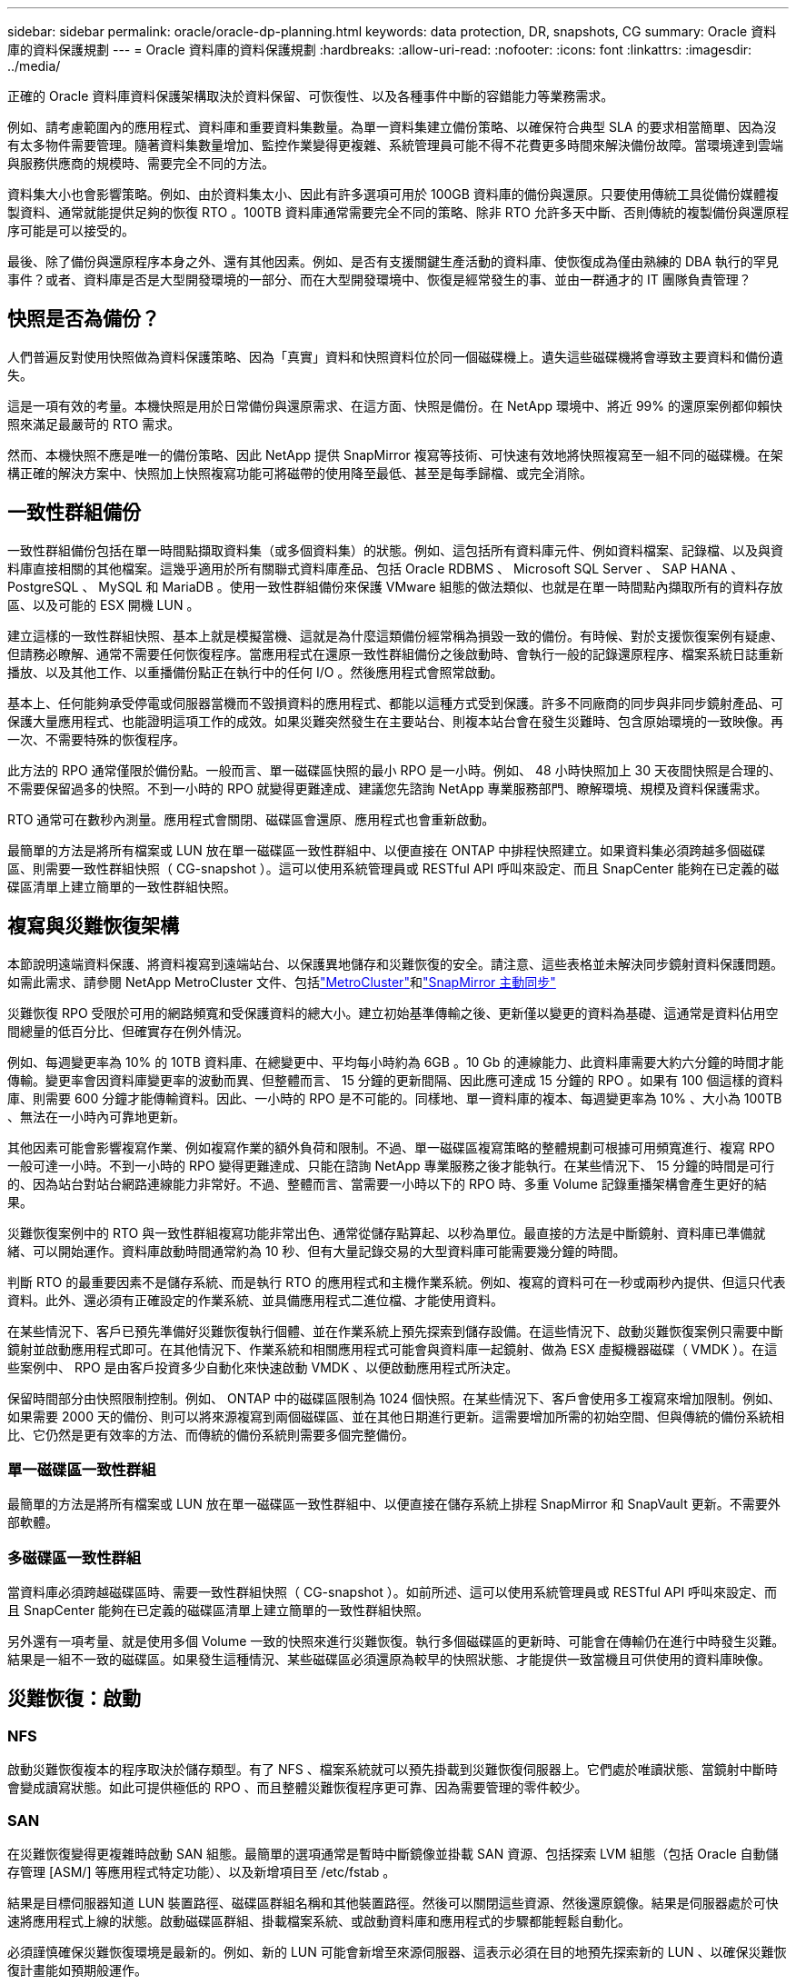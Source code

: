 ---
sidebar: sidebar 
permalink: oracle/oracle-dp-planning.html 
keywords: data protection, DR, snapshots, CG 
summary: Oracle 資料庫的資料保護規劃 
---
= Oracle 資料庫的資料保護規劃
:hardbreaks:
:allow-uri-read: 
:nofooter: 
:icons: font
:linkattrs: 
:imagesdir: ../media/


[role="lead"]
正確的 Oracle 資料庫資料保護架構取決於資料保留、可恢復性、以及各種事件中斷的容錯能力等業務需求。

例如、請考慮範圍內的應用程式、資料庫和重要資料集數量。為單一資料集建立備份策略、以確保符合典型 SLA 的要求相當簡單、因為沒有太多物件需要管理。隨著資料集數量增加、監控作業變得更複雜、系統管理員可能不得不花費更多時間來解決備份故障。當環境達到雲端與服務供應商的規模時、需要完全不同的方法。

資料集大小也會影響策略。例如、由於資料集太小、因此有許多選項可用於 100GB 資料庫的備份與還原。只要使用傳統工具從備份媒體複製資料、通常就能提供足夠的恢復 RTO 。100TB 資料庫通常需要完全不同的策略、除非 RTO 允許多天中斷、否則傳統的複製備份與還原程序可能是可以接受的。

最後、除了備份與還原程序本身之外、還有其他因素。例如、是否有支援關鍵生產活動的資料庫、使恢復成為僅由熟練的 DBA 執行的罕見事件？或者、資料庫是否是大型開發環境的一部分、而在大型開發環境中、恢復是經常發生的事、並由一群通才的 IT 團隊負責管理？



== 快照是否為備份？

人們普遍反對使用快照做為資料保護策略、因為「真實」資料和快照資料位於同一個磁碟機上。遺失這些磁碟機將會導致主要資料和備份遺失。

這是一項有效的考量。本機快照是用於日常備份與還原需求、在這方面、快照是備份。在 NetApp 環境中、將近 99% 的還原案例都仰賴快照來滿足最嚴苛的 RTO 需求。

然而、本機快照不應是唯一的備份策略、因此 NetApp 提供 SnapMirror 複寫等技術、可快速有效地將快照複寫至一組不同的磁碟機。在架構正確的解決方案中、快照加上快照複寫功能可將磁帶的使用降至最低、甚至是每季歸檔、或完全消除。



== 一致性群組備份

一致性群組備份包括在單一時間點擷取資料集（或多個資料集）的狀態。例如、這包括所有資料庫元件、例如資料檔案、記錄檔、以及與資料庫直接相關的其他檔案。這幾乎適用於所有關聯式資料庫產品、包括 Oracle RDBMS 、 Microsoft SQL Server 、 SAP HANA 、 PostgreSQL 、 MySQL 和 MariaDB 。使用一致性群組備份來保護 VMware 組態的做法類似、也就是在單一時間點內擷取所有的資料存放區、以及可能的 ESX 開機 LUN 。

建立這樣的一致性群組快照、基本上就是模擬當機、這就是為什麼這類備份經常稱為損毀一致的備份。有時候、對於支援恢復案例有疑慮、但請務必瞭解、通常不需要任何恢復程序。當應用程式在還原一致性群組備份之後啟動時、會執行一般的記錄還原程序、檔案系統日誌重新播放、以及其他工作、以重播備份點正在執行中的任何 I/O 。然後應用程式會照常啟動。

基本上、任何能夠承受停電或伺服器當機而不毀損資料的應用程式、都能以這種方式受到保護。許多不同廠商的同步與非同步鏡射產品、可保護大量應用程式、也能證明這項工作的成效。如果災難突然發生在主要站台、則複本站台會在發生災難時、包含原始環境的一致映像。再一次、不需要特殊的恢復程序。

此方法的 RPO 通常僅限於備份點。一般而言、單一磁碟區快照的最小 RPO 是一小時。例如、 48 小時快照加上 30 天夜間快照是合理的、不需要保留過多的快照。不到一小時的 RPO 就變得更難達成、建議您先諮詢 NetApp 專業服務部門、瞭解環境、規模及資料保護需求。

RTO 通常可在數秒內測量。應用程式會關閉、磁碟區會還原、應用程式也會重新啟動。

最簡單的方法是將所有檔案或 LUN 放在單一磁碟區一致性群組中、以便直接在 ONTAP 中排程快照建立。如果資料集必須跨越多個磁碟區、則需要一致性群組快照（ CG-snapshot ）。這可以使用系統管理員或 RESTful API 呼叫來設定、而且 SnapCenter 能夠在已定義的磁碟區清單上建立簡單的一致性群組快照。



== 複寫與災難恢復架構

本節說明遠端資料保護、將資料複寫到遠端站台、以保護異地儲存和災難恢復的安全。請注意、這些表格並未解決同步鏡射資料保護問題。如需此需求、請參閱 NetApp MetroCluster 文件、包括link:oracle-dr-mcc-failover.html["MetroCluster"]和link:oracle-dr-smas-overview.html["SnapMirror 主動同步"]

災難恢復 RPO 受限於可用的網路頻寬和受保護資料的總大小。建立初始基準傳輸之後、更新僅以變更的資料為基礎、這通常是資料佔用空間總量的低百分比、但確實存在例外情況。

例如、每週變更率為 10% 的 10TB 資料庫、在總變更中、平均每小時約為 6GB 。10 Gb 的連線能力、此資料庫需要大約六分鐘的時間才能傳輸。變更率會因資料庫變更率的波動而異、但整體而言、 15 分鐘的更新間隔、因此應可達成 15 分鐘的 RPO 。如果有 100 個這樣的資料庫、則需要 600 分鐘才能傳輸資料。因此、一小時的 RPO 是不可能的。同樣地、單一資料庫的複本、每週變更率為 10% 、大小為 100TB 、無法在一小時內可靠地更新。

其他因素可能會影響複寫作業、例如複寫作業的額外負荷和限制。不過、單一磁碟區複寫策略的整體規劃可根據可用頻寬進行、複寫 RPO 一般可達一小時。不到一小時的 RPO 變得更難達成、只能在諮詢 NetApp 專業服務之後才能執行。在某些情況下、 15 分鐘的時間是可行的、因為站台對站台網路連線能力非常好。不過、整體而言、當需要一小時以下的 RPO 時、多重 Volume 記錄重播架構會產生更好的結果。

災難恢復案例中的 RTO 與一致性群組複寫功能非常出色、通常從儲存點算起、以秒為單位。最直接的方法是中斷鏡射、資料庫已準備就緒、可以開始運作。資料庫啟動時間通常約為 10 秒、但有大量記錄交易的大型資料庫可能需要幾分鐘的時間。

判斷 RTO 的最重要因素不是儲存系統、而是執行 RTO 的應用程式和主機作業系統。例如、複寫的資料可在一秒或兩秒內提供、但這只代表資料。此外、還必須有正確設定的作業系統、並具備應用程式二進位檔、才能使用資料。

在某些情況下、客戶已預先準備好災難恢復執行個體、並在作業系統上預先探索到儲存設備。在這些情況下、啟動災難恢復案例只需要中斷鏡射並啟動應用程式即可。在其他情況下、作業系統和相關應用程式可能會與資料庫一起鏡射、做為 ESX 虛擬機器磁碟（ VMDK ）。在這些案例中、 RPO 是由客戶投資多少自動化來快速啟動 VMDK 、以便啟動應用程式所決定。

保留時間部分由快照限制控制。例如、 ONTAP 中的磁碟區限制為 1024 個快照。在某些情況下、客戶會使用多工複寫來增加限制。例如、如果需要 2000 天的備份、則可以將來源複寫到兩個磁碟區、並在其他日期進行更新。這需要增加所需的初始空間、但與傳統的備份系統相比、它仍然是更有效率的方法、而傳統的備份系統則需要多個完整備份。



=== 單一磁碟區一致性群組

最簡單的方法是將所有檔案或 LUN 放在單一磁碟區一致性群組中、以便直接在儲存系統上排程 SnapMirror 和 SnapVault 更新。不需要外部軟體。



=== 多磁碟區一致性群組

當資料庫必須跨越磁碟區時、需要一致性群組快照（ CG-snapshot ）。如前所述、這可以使用系統管理員或 RESTful API 呼叫來設定、而且 SnapCenter 能夠在已定義的磁碟區清單上建立簡單的一致性群組快照。

另外還有一項考量、就是使用多個 Volume 一致的快照來進行災難恢復。執行多個磁碟區的更新時、可能會在傳輸仍在進行中時發生災難。結果是一組不一致的磁碟區。如果發生這種情況、某些磁碟區必須還原為較早的快照狀態、才能提供一致當機且可供使用的資料庫映像。



== 災難恢復：啟動



=== NFS

啟動災難恢復複本的程序取決於儲存類型。有了 NFS 、檔案系統就可以預先掛載到災難恢復伺服器上。它們處於唯讀狀態、當鏡射中斷時會變成讀寫狀態。如此可提供極低的 RPO 、而且整體災難恢復程序更可靠、因為需要管理的零件較少。



=== SAN

在災難恢復變得更複雜時啟動 SAN 組態。最簡單的選項通常是暫時中斷鏡像並掛載 SAN 資源、包括探索 LVM 組態（包括 Oracle 自動儲存管理 [ASM/] 等應用程式特定功能）、以及新增項目至 /etc/fstab 。

結果是目標伺服器知道 LUN 裝置路徑、磁碟區群組名稱和其他裝置路徑。然後可以關閉這些資源、然後還原鏡像。結果是伺服器處於可快速將應用程式上線的狀態。啟動磁碟區群組、掛載檔案系統、或啟動資料庫和應用程式的步驟都能輕鬆自動化。

必須謹慎確保災難恢復環境是最新的。例如、新的 LUN 可能會新增至來源伺服器、這表示必須在目的地預先探索新的 LUN 、以確保災難恢復計畫能如預期般運作。
